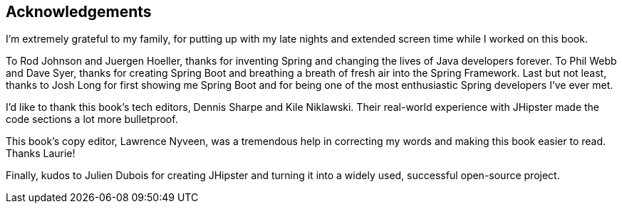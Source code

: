 == Acknowledgements

I'm extremely grateful to my family, for putting up with my late nights and extended screen time while I worked on this book.

To Rod Johnson and Juergen Hoeller, thanks for inventing Spring and changing the lives of Java developers forever. To Phil Webb and Dave Syer, thanks for creating Spring Boot and breathing a breath of fresh air into the Spring Framework. Last but not least, thanks to Josh Long for first showing me Spring Boot and for being one of the most enthusiastic Spring developers I've ever met.

I'd like to thank this book's tech editors, Dennis Sharpe and Kile Niklawski. Their real-world experience with JHipster made the code sections a lot more bulletproof.

This book's copy editor, Lawrence Nyveen, was a tremendous help in correcting my words and making this book easier to read. Thanks Laurie!

Finally, kudos to Julien Dubois for creating JHipster and turning it into a widely used, successful open-source project.
